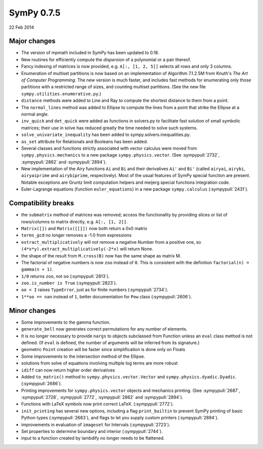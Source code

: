 ===========
SymPy 0.7.5
===========

22 Feb 2014

Major changes
=============

* The version of mpmath included in SymPy has been updated to 0.18.

* New routines for efficiently compute the *dispersion* of a polynomial
  or a pair thereof.

* Fancy indexing of matrices is now provided, e.g. ``A[:, [1, 2, 5]]`` selects all rows and only 3 columns.

* Enumeration of multiset partitions is now based on an implementation of
  Algorithm 7.1.2.5M from Knuth's *The Art of Computer Programming*.  The new
  version is much faster, and includes fast methods for enumerating only those
  partitions with a restricted range of sizes, and counting multiset
  partitions.  (See the new file ``sympy.utilities.enumerative.py``.)

* ``distance`` methods were added to Line and Ray to compute the shortest distance to them from a point.

* The ``normal_lines`` method was added to Ellipse to compute the lines from a point that strike the Ellipse at a normal angle.

* ``inv_quick`` and ``det_quick`` were added as functions in solvers.py to facilitate fast solution of small symbolic matrices; their use in solve has reduced greatly the time needed to solve such systems.

* ``solve_univariate_inequality`` has been added to sympy.solvers.inequalities.py.

* ``as_set`` attribute for Relationals and Booleans has been added.

* Several classes and functions strictly associated with vector calculus were moved from ``sympy.physics.mechanics`` to a new package ``sympy.physics.vector``. (See :sympypull:`2732`, :sympypull:`2862` and :sympypull:`2894`).

* New implementation of the Airy functions ``Ai`` and ``Bi`` and their derivatives
  ``Ai'`` and ``Bi'`` (called ``airyai``, ``airybi``, ``airyaiprime`` and ``airybiprime``,
  respectively). Most of the usual features of SymPy special function are
  present.  Notable exceptions are Gruntz limit computation helpers and
  meijerg special functions integration code.

* Euler-Lagrange equations (function ``euler_equations``) in a new package ``sympy.calculus`` (:sympypull:`2431`).

Compatibility breaks
====================

* the ``submatrix`` method of matrices was removed; access the functionality by
  providing slices or list of rows/columns to matrix directly,
  e.g. ``A[:, [1, 2]]``.

* ``Matrix([])`` and ``Matrix([[]])`` now both return a 0x0 matrix

* ``terms_gcd`` no longer removes a -1.0 from expressions

* ``extract_multiplicatively`` will not remove a negative Number from a positive one, so
  ``(4*x*y).extract_multiplicatively(-2*x)`` will return None.

* the shape of the result from ``M.cross(B)`` now has the same shape as matrix M.

* The factorial of negative numbers is now ``zoo`` instead of ``0``. This is
  consistent with the definition ``factorial(n) = gamma(n + 1)``.

* ``1/0`` returns ``zoo``, not ``oo`` (:sympypull:`2813`).

* ``zoo.is_number is True`` (:sympypull:`2823`).

* ``oo < I`` raises ``TypeError``, just as for finite numbers (:sympypull:`2734`).

* ``1**oo == nan`` instead of ``1``, better documentation for ``Pow`` class (:sympypull:`2606`).

Minor changes
=============

* Some improvements to the gamma function.

* ``generate_bell`` now generates correct permutations for any number of elements.

* It is no longer necessary to provide ``nargs`` to objects subclassed from
  Function unless an ``eval`` class method is not defined. (If ``eval`` is defined,
  the number of arguments will be inferred from its signature.)

* geometric ``Point`` creation will be faster since simplification is done only on Floats

* Some improvements to the intersection method of the Ellipse.

* solutions from solve of equations involving multiple log terms are more robust

* ``idiff`` can now return higher order derivatives

* Added ``to_matrix()`` method to ``sympy.physics.vector.Vector`` and ``sympy.physics.dyadic.Dyadic``. (:sympypull:`2686`).

* Printing improvements for ``sympy.physics.vector`` objects and mechanics printing. (See :sympypull:`2687`, :sympypull:`2728`, :sympypull:`2772`, :sympypull:`2862` and :sympypull:`2894`).

* Functions with LaTeX symbols now print correct LaTeX. (:sympypull:`2772`).

* ``init_printing`` has several new options, including a flag ``print_builtin`` to prevent SymPy
  printing of basic Python types (:sympypull:`2683`), and flags to let you supply custom
  printers (:sympypull:`2894`).

* improvements in evaluation of ``imageset`` for Intervals (:sympypull:`2723`).

* Set properties to determine boundary and interior (:sympypull:`2744`).

* input to a function created by lambdify no longer needs to be flattened.
